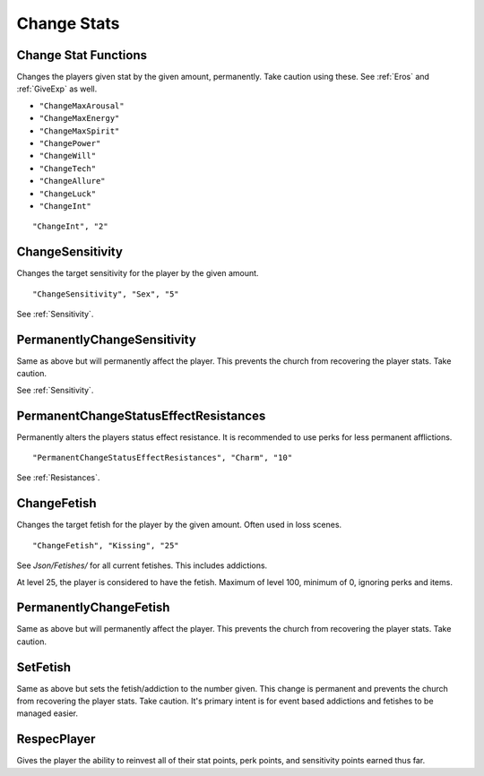 .. _Change Stats:

**Change Stats**
=================

**Change Stat Functions**
--------------------------
Changes the players given stat by the given amount, permanently. Take caution using these. See :ref:`Eros` and :ref:`GiveExp` as well.

* ``"ChangeMaxArousal"``
* ``"ChangeMaxEnergy"``
* ``"ChangeMaxSpirit"``
* ``"ChangePower"``
* ``"ChangeWill"``
* ``"ChangeTech"``
* ``"ChangeAllure"``
* ``"ChangeLuck"``
* ``"ChangeInt"``

::

  "ChangeInt", "2"


**ChangeSensitivity**
----------------------
Changes the target sensitivity for the player by the given amount.

::

  "ChangeSensitivity", "Sex", "5"

See :ref:`Sensitivity`.

**PermanentlyChangeSensitivity**
---------------------------------
Same as above but will permanently affect the player. This prevents the church from recovering the player stats. Take caution.

See :ref:`Sensitivity`.

**PermanentChangeStatusEffectResistances**
-------------------------------------------
Permanently alters the players status effect resistance. It is recommended to use perks for less permanent afflictions.

::

  "PermanentChangeStatusEffectResistances", "Charm", "10"

See :ref:`Resistances`.

**ChangeFetish**
-----------------
Changes the target fetish for the player by the given amount. Often used in loss scenes.

::

  "ChangeFetish", "Kissing", "25"

See *Json/Fetishes/* for all current fetishes. This includes addictions.

At level 25, the player is considered to have the fetish. Maximum of level 100, minimum of 0, ignoring perks and items.

**PermanentlyChangeFetish**
----------------------------
Same as above but will permanently affect the player. This prevents the church from recovering the player stats. Take caution.

**SetFetish**
----------------------------
Same as above but sets the fetish/addiction to the number given. This change is permanent and prevents the church from recovering the player stats. Take caution. It's primary intent is for event based addictions and fetishes to be managed easier.

**RespecPlayer**
-----------------
Gives the player the ability to reinvest all of their stat points, perk points, and sensitivity points earned thus far.
